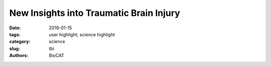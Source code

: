 New Insights into Traumatic Brain Injury
###########################################################################

:date: 2019-01-15
:tags: user highlight; science highlight
:category: science
:slug: tbi
:authors: BioCAT

.. row::

    .. thumbnail::

        .. image:: {static}/images/scihi/2019_tbi.jpg
            :class: img-responsive

        .. caption::

            X-ray diffraction patterns (a) and integrated data (intensity
            versus d-spacings) (b) of control and impact-loaded rat optic
            nerve samples.

.. row::

    Traumatic brain injury, or TBI, is often referred to as the “invisible
    injury” — while on the surface everything seems normal with brain structure,
    symptoms may present themselves in the behavior of the injured and cannot
    be explained. According to the Centers for Disease Control and Prevention,
    about 2.8 million TBI-related emergency department (ED) visits,
    hospitalizations and deaths occurred in the United States in 2013 alone.
    Every day, 153 people in the United States die from injuries that include TBI.

    As reported in the Journal of Synchrotron Radiation, investigators from
    Joseph Orgel at the Illinois Institute of Technology, Argonne National
    Laboratory and the Army Research Lab studied the effect of controlled
    amounts of compressive force on rat optic nerves to attempt to identify
    the changes that occur in otherwise normal looking brain neurons due to
    the specific impact forces experienced during head trauma. This
    first-of-its-kind study used x-ray diffraction data obtained at the
    Biophysics Collaborative Access Team (Bio-CAT) 18ID beamline at the APS
    to examine the changes to myelin, the fatty material that wraps around
    nerve cell projections in the brain and other parts of the body. Starting
    with no force and working upwards, researchers detected the exact force
    level at which a detectable change in the myelin structure occurred. The
    changes were subtle, less than a nanometer but they consistently occurred
    at the same small load of force. What is more, the researchers were able
    to measure just how much the myelin sheath changed - reflecting the kind
    of change that occurs in head trauma.

    As a result of this ongoing work, researchers have a better understanding
    of what kind of experience, or injury, leads to what kind of damage in the
    myelin - helping to visualize injuries based on the smallest force
    necessary to cause it. This information may be critical to knowing when
    someone has an injury after an accident but before symptoms emerge, and
    help supports the decision of when and how to treat them.

    See: Orgel J, Madhurapantula RS, Eidsmore A, Wang M, Dutov P, Modrich CD,
    Antipova O, McDonald J, Satapathy S. `"X-ray diffraction reveals blunt-force
    loading threshold for nanoscopic structural change in ex vivo neuronal
    tissues,"" <https://doi.org/10.1107/S1600577518015035>`_. J. Synchrotron
    Radiation, 2019. 26(Pt 1): p. 89-95. PMCID: PMC6337887, DOI: 10.1107/S1600577518015035.
